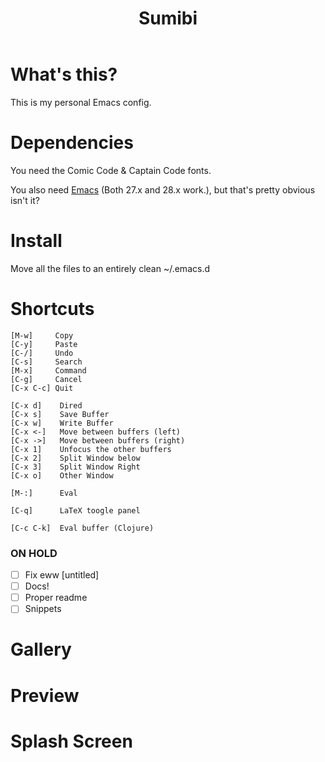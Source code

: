 #+TITLE: Sumibi

* What's this?
  This is my personal Emacs config. 

* Dependencies
  You need the Comic Code & Captain Code fonts. 

  You also need [[https://www.gnu.org/software/emacs/][Emacs]] (Both 27.x and 28.x work.), but that's pretty obvious isn't it?

* Install
  Move all the files to an entirely clean ~/.emacs.d

* Shortcuts

  #+BEGIN_SRC
  [M-w]     Copy
  [C-y]     Paste
  [C-/]     Undo
  [C-s]     Search
  [M-x]     Command
  [C-g]     Cancel
  [C-x C-c] Quit

  [C-x d]    Dired
  [C-x s]    Save Buffer
  [C-x w]    Write Buffer
  [C-x <-]   Move between buffers (left)
  [C-x ->]   Move between buffers (right)
  [C-x 1]    Unfocus the other buffers
  [C-x 2]    Split Window below
  [C-x 3]    Split Window Right
  [C-x o]    Other Window

  [M-:]      Eval

  [C-q]      LaTeX toogle panel

  [C-c C-k]  Eval buffer (Clojure)
  #+END_SRC

*** ON HOLD

  + [ ] Fix eww [untitled] 
  + [ ] Docs!
  + [ ] Proper readme
  + [ ] Snippets   

* Gallery

* Preview [[https://media.discordapp.net/attachments/861446424700780594/877653836016279562/unknown.png]]

* Splash Screen
[[https://media.discordapp.net/attachments/775742385861689365/877646283974783026/unknown.png]]
